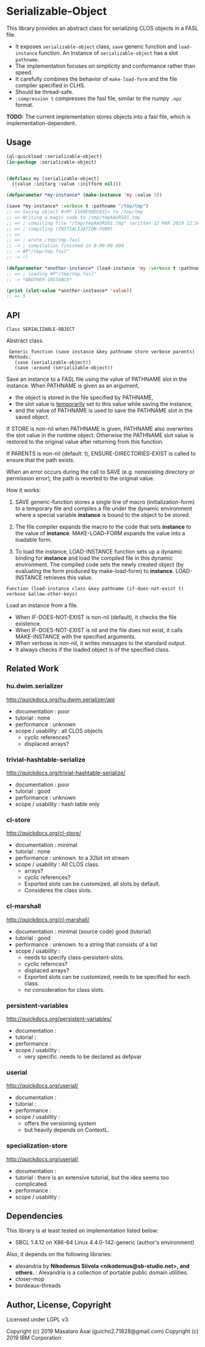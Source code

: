 
* Serializable-Object

This library provides an abstract class for serializing CLOS objects in a FASL file.

+ It exposes =serializable-object= class, =save= generic function and =load-instance= function.
  An instance of =serializable-object= has a slot =pathname=.
+ The implementation focuses on simplicity and conformance rather than speed.
+ It carefully combines the behavior of =make-load-form= and the file compiler specified in CLHS.
+ Should be thread-safe.
+ =:compression t= compresses the fasl file, similar to the numpy =.npz= format.

*TODO:* The current implementation stores objects into a fasl file, which is
implementation-dependent.

** Usage

#+begin_src lisp
(ql:quickload :serializable-object)
(in-package :serializable-object)


(defclass my (serializable-object)
  ((value :initarg :value :initform nil)))

(defparameter *my-instance* (make-instance 'my :value 5))

(save *my-instance* :verbose t :pathname "/tmp/tmp")
;; => Saving object #<MY {100E9DDC83}> to /tmp/tmp 
;; => Writing a magic code to /tmp/tmpAAURSO1.tmp 
;; => ; compiling file "/tmp/tmpAAURSO1.tmp" (written 12 MAR 2019 12:54:04 PM):
;; => ; compiling (INITIALIZATION-FORM)
;; => 
;; => ; wrote /tmp/tmp.fasl
;; -> ; compilation finished in 0:00:00.004
;; -> #P"/tmp/tmp.fasl"
;; -> ()

(defparameter *another-instance* (load-instance 'my :verbose t :pathname "/tmp/tmp"))
;; => ; loading #P"/tmp/tmp.fasl"
;; -> *ANOTHER-INSTANCE*

(print (slot-value *another-instance* 'value))
;; => 5

#+end_src

** API

: Class SERIALIZABLE-OBJECT

Abstract class.

:  Generic function (save instance &key pathname store verbose parents)
:  Methods:
:    (save (serializable-object))
:    (save :around (serializable-object))

Save an instance to a FASL file using the value of PATHNAME slot in the instance.
When PATHNAME is given as an argument,

+ the object is stored in the file specified by PATHNAME,
+ the slot value is _temporarily_ set to this value while saving the instance,
+ and the value of PATHNAME is used to save the PATHNAME slot in the saved object.

If STORE is non-nil when PATHNAME is given, PATHNAME also overwrites the slot value in the runtime object.
Otherwise the PATHNAME slot value is restored to the original value after returning from this function.

If PARENTS is non-nil (default: t), ENSURE-DIRECTORIES-EXIST is called to
ensure that the path exists.

When an error occurs during the call to SAVE (e.g. nonexisting directory or permission error),
the path is reverted to the original value.

How it works:

1. SAVE generic-function stores a single line of macro (initialization-form) to
   a temporary file and compiles a file under the dynamic environment where a
   special variable *instance* is bound to the object to be stored.

2. The file compiler expands the macro to the code that sets *instance* to the
   value of *instance*.  MAKE-LOAD-FORM expands the value into a loadable form.

3. To load the instance, LOAD-INSTANCE function sets up a dynamic binding for
   *instance* and load the compiled file in this dynamic environment. The
   compiled code sets the newly created object (by evaluating the form produced
   by make-load-form) to *instance*. LOAD-INSTANCE retrieves this value.


: Function (load-instance class &key pathname (if-does-not-exist t) verbose &allow-other-keys)

Load an instance from a file.

+ When IF-DOES-NOT-EXIST is non-nil (default), it checks the file existence.
+ When IF-DOES-NOT-EXIST is nil and the file does not exist, it calls MAKE-INSTANCE with the specified arguments.
+ When verbose is non-nil, it writes messages to the standard output.
+ It always checks if the loaded object is of the specified class.

** Related Work

*** hu.dwim.serializer

http://quickdocs.org/hu.dwim.serializer/api

+ documentation : poor
+ tutorial : none
+ performance : unknown
+ scope / usability : all CLOS objects
  + cyclic references?
  + displaced arrays?

*** trivial-hashtable-serialize

http://quickdocs.org/trivial-hashtable-serialize/

+ documentation : poor
+ tutorial : good
+ performance : unknown
+ scope / usability : hash table only

*** cl-store

http://quickdocs.org/cl-store/

+ documentation : minimal
+ tutorial : none
+ performance : unknown. to a 32bit int stream
+ scope / usability : All CLOS class.
  + arrays?
  + cyclic references?
  + Exported slots can be customized, all slots by default.
  + Consideres the class slots.

*** cl-marshall

http://quickdocs.org/cl-marshall/

+ documentation : minimal (source code) good (tutorial)
+ tutorial : good
+ performance : unknown. to a string that consists of a list
+ scope / usability :
  + needs to specify class-persistent-slots.
  + cyclic refernces?
  + displaced arrays?
  + Exported slots can be customized, needs to be specified for each class.
  + no consideration for class slots.

*** persistent-variables

http://quickdocs.org/persistent-variables/

+ documentation : 
+ tutorial : 
+ performance : 
+ scope / usability :
  + very specific. needs to be declared as defpvar

*** userial

http://quickdocs.org/userial/

+ documentation : 
+ tutorial : 
+ performance : 
+ scope / usability :
  + offers the versioning system
  + but heavily depends on ContextL.

*** specialization-store

http://quickdocs.org/userial/

+ documentation : 
+ tutorial : there is an extensive tutorial, but the idea seems too complicated.
+ performance : 
+ scope / usability : 

** Dependencies
This library is at least tested on implementation listed below:

+ SBCL 1.4.12 on X86-64 Linux 4.4.0-142-generic (author's environment)

Also, it depends on the following libraries:

+ alexandria by *Nikodemus Siivola <nikodemus@sb-studio.net>, and others.* :
    Alexandria is a collection of portable public domain utilities.
+ closer-mop
+ bordeaux-threads

** Author, License, Copyright

Licensed under LGPL v3.

Copyright (c) 2019 Masataro Asai (guicho2.71828@gmail.com)
Copyright (c) 2019 IBM Corporation

